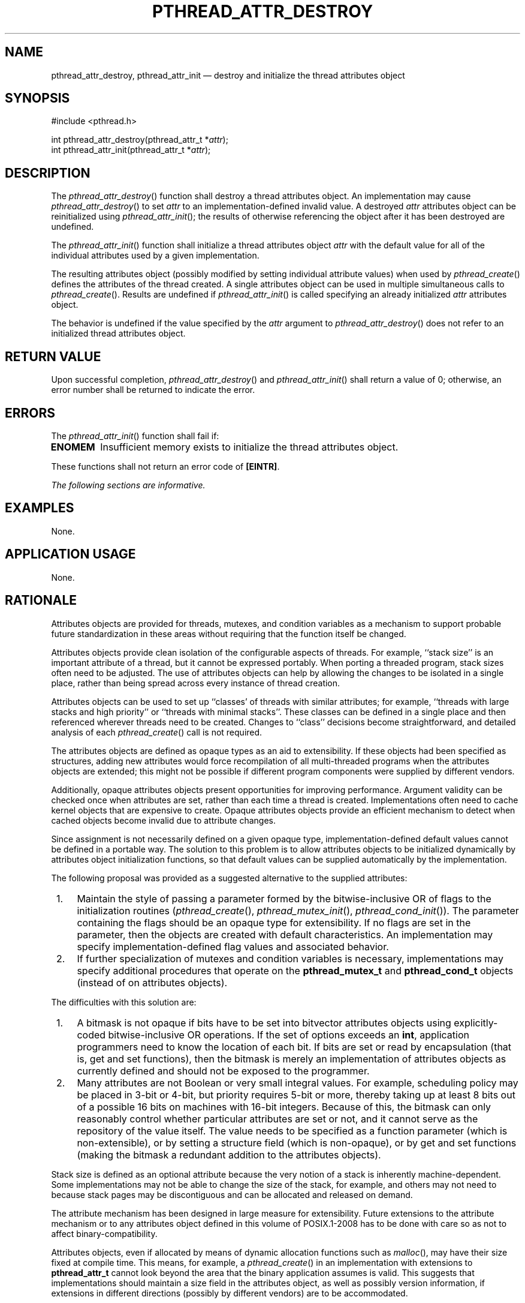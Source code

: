 '\" et
.TH PTHREAD_ATTR_DESTROY "3" 2013 "IEEE/The Open Group" "POSIX Programmer's Manual"

.SH NAME
pthread_attr_destroy,
pthread_attr_init
\(em destroy and initialize the thread attributes object
.SH SYNOPSIS
.LP
.nf
#include <pthread.h>
.P
int pthread_attr_destroy(pthread_attr_t *\fIattr\fP);
int pthread_attr_init(pthread_attr_t *\fIattr\fP);
.fi
.SH DESCRIPTION
The
\fIpthread_attr_destroy\fR()
function shall destroy a thread attributes object. An implementation
may cause
\fIpthread_attr_destroy\fR()
to set
.IR attr
to an implementation-defined invalid value. A destroyed
.IR attr
attributes object can be reinitialized using
\fIpthread_attr_init\fR();
the results of otherwise referencing the object after it
has been destroyed are undefined.
.P
The
\fIpthread_attr_init\fR()
function shall initialize a thread attributes object
.IR attr
with the default value for all of the individual attributes used by a
given implementation.
.P
The resulting attributes object (possibly modified by setting
individual attribute values) when used by
\fIpthread_create\fR()
defines the attributes of the thread created. A single attributes
object can be used in multiple simultaneous calls to
\fIpthread_create\fR().
Results are undefined if
\fIpthread_attr_init\fR()
is called specifying an already initialized
.IR attr
attributes object.
.P
The behavior is undefined if the value specified by the
.IR attr
argument to
\fIpthread_attr_destroy\fR()
does not refer to an initialized thread attributes object.
.SH "RETURN VALUE"
Upon successful completion,
\fIpthread_attr_destroy\fR()
and
\fIpthread_attr_init\fR()
shall return a value of 0; otherwise, an error number shall be returned
to indicate the error.
.SH ERRORS
The
\fIpthread_attr_init\fR()
function shall fail if:
.TP
.BR ENOMEM
Insufficient memory exists to initialize the thread attributes object.
.P
These functions shall not return an error code of
.BR [EINTR] .
.LP
.IR "The following sections are informative."
.SH EXAMPLES
None.
.SH "APPLICATION USAGE"
None.
.SH RATIONALE
Attributes objects are provided for threads, mutexes, and condition
variables as a mechanism to support probable future standardization in
these areas without requiring that the function itself be changed.
.P
Attributes objects provide clean isolation of the configurable aspects
of threads. For example, ``stack size''
is an important attribute of a thread, but it cannot be expressed
portably. When porting a threaded program, stack sizes often need to
be adjusted. The use of attributes objects can help by allowing the
changes to be isolated in a single place, rather than being spread
across every instance of thread creation.
.P
Attributes objects can be used to set up ``classes' of threads with
similar attributes; for example, ``threads with large stacks and high
priority'' or ``threads with minimal stacks''. These classes can be
defined in a single place and then referenced wherever threads need to
be created. Changes to ``class'' decisions become straightforward, and
detailed analysis of each
\fIpthread_create\fR()
call is not required.
.P
The attributes objects are defined as opaque types as an aid to
extensibility. If these objects had been specified as structures,
adding new attributes would force recompilation of all multi-threaded
programs when the attributes objects are extended; this might not be
possible if different program components were supplied by different
vendors.
.P
Additionally, opaque attributes objects present opportunities for
improving performance. Argument validity can be checked once when
attributes are set, rather than each time a thread is created.
Implementations often need to cache kernel objects that are expensive
to create. Opaque attributes objects provide an efficient mechanism to
detect when cached objects become invalid due to attribute changes.
.P
Since assignment is not necessarily defined on a given opaque type,
implementation-defined default values cannot be defined in a portable
way. The solution to this problem is to allow attributes objects to be
initialized dynamically by attributes object initialization functions,
so that default values can be supplied automatically by the
implementation.
.P
The following proposal was provided as a suggested alternative to the
supplied attributes:
.IP " 1." 4
Maintain the style of passing a parameter formed by the
bitwise-inclusive OR of flags to the initialization routines (\c
\fIpthread_create\fR(),
\fIpthread_mutex_init\fR(),
\fIpthread_cond_init\fR()).
The parameter containing the flags should be an opaque type for
extensibility. If no flags are set in the parameter, then the objects
are created with default characteristics. An implementation may
specify implementation-defined flag values and associated behavior.
.IP " 2." 4
If further specialization of mutexes and condition variables is
necessary, implementations may specify additional procedures that
operate on the
.BR pthread_mutex_t
and
.BR pthread_cond_t
objects (instead of on attributes objects).
.P
The difficulties with this solution are:
.IP " 1." 4
A bitmask is not opaque if bits have to be set into bitvector
attributes objects using explicitly-coded bitwise-inclusive OR
operations. If the set of options exceeds an
.BR int ,
application programmers need to know the location of each bit. If bits
are set or read by encapsulation (that is, get and set functions), then
the bitmask is merely an implementation of attributes objects as
currently defined and should not be exposed to the programmer.
.IP " 2." 4
Many attributes are not Boolean or very small integral values. For
example, scheduling policy may be placed in 3-bit or 4-bit, but
priority requires 5-bit or more, thereby taking up at least 8 bits out
of a possible 16 bits on machines with 16-bit integers. Because of
this, the bitmask can only reasonably control whether particular
attributes are set or not, and it cannot serve as the repository of the
value itself. The value needs to be specified as a function parameter
(which is non-extensible), or by setting a structure field (which is
non-opaque), or by get and set functions (making the bitmask a
redundant addition to the attributes objects).
.P
Stack size is defined as an optional attribute because the very notion
of a stack is inherently machine-dependent. Some implementations may
not be able to change the size of the stack, for example, and others
may not need to because stack pages may be discontiguous and can be
allocated and released on demand.
.P
The attribute mechanism has been designed in large measure for
extensibility. Future extensions to the attribute mechanism or to any
attributes object defined in this volume of POSIX.1\(hy2008 has to be done with care so
as not to affect binary-compatibility.
.P
Attributes objects, even if allocated by means of dynamic allocation
functions such as
\fImalloc\fR(),
may have their size fixed at compile time. This means, for example, a
\fIpthread_create\fR()
in an implementation with extensions to
.BR pthread_attr_t
cannot look beyond the area that the binary application assumes is
valid. This suggests that implementations should maintain a size field
in the attributes object, as well as possibly version information, if
extensions in different directions (possibly by different vendors) are
to be accommodated.
.P
If an implementation detects that the value specified by the
.IR attr
argument to
\fIpthread_attr_destroy\fR()
does not refer to an initialized thread attributes object, it is
recommended that the function should fail and report an
.BR [EINVAL] 
error.
.P
If an implementation detects that the value specified by the
.IR attr
argument to
\fIpthread_attr_init\fR()
refers to an already initialized thread attributes object, it is
recommended that the function should fail and report an
.BR [EBUSY] 
error.
.SH "FUTURE DIRECTIONS"
None.
.SH "SEE ALSO"
.ad l
.IR "\fIpthread_attr_getstacksize\fR\^(\|)",
.IR "\fIpthread_attr_getdetachstate\fR\^(\|)",
.IR "\fIpthread_create\fR\^(\|)"
.ad b
.P
The Base Definitions volume of POSIX.1\(hy2008,
.IR "\fB<pthread.h>\fP"
.SH COPYRIGHT
Portions of this text are reprinted and reproduced in electronic form
from IEEE Std 1003.1, 2013 Edition, Standard for Information Technology
-- Portable Operating System Interface (POSIX), The Open Group Base
Specifications Issue 7, Copyright (C) 2013 by the Institute of
Electrical and Electronics Engineers, Inc and The Open Group.
(This is POSIX.1-2008 with the 2013 Technical Corrigendum 1 applied.) In the
event of any discrepancy between this version and the original IEEE and
The Open Group Standard, the original IEEE and The Open Group Standard
is the referee document. The original Standard can be obtained online at
http://www.unix.org/online.html .

Any typographical or formatting errors that appear
in this page are most likely
to have been introduced during the conversion of the source files to
man page format. To report such errors, see
https://www.kernel.org/doc/man-pages/reporting_bugs.html .
